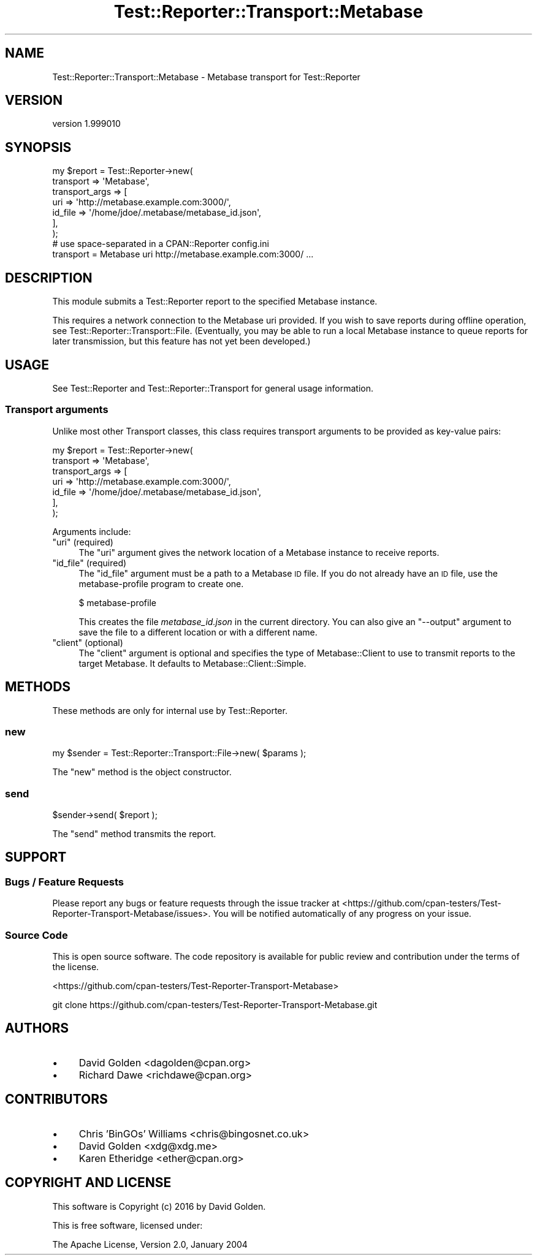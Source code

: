 .\" Automatically generated by Pod::Man 4.09 (Pod::Simple 3.35)
.\"
.\" Standard preamble:
.\" ========================================================================
.de Sp \" Vertical space (when we can't use .PP)
.if t .sp .5v
.if n .sp
..
.de Vb \" Begin verbatim text
.ft CW
.nf
.ne \\$1
..
.de Ve \" End verbatim text
.ft R
.fi
..
.\" Set up some character translations and predefined strings.  \*(-- will
.\" give an unbreakable dash, \*(PI will give pi, \*(L" will give a left
.\" double quote, and \*(R" will give a right double quote.  \*(C+ will
.\" give a nicer C++.  Capital omega is used to do unbreakable dashes and
.\" therefore won't be available.  \*(C` and \*(C' expand to `' in nroff,
.\" nothing in troff, for use with C<>.
.tr \(*W-
.ds C+ C\v'-.1v'\h'-1p'\s-2+\h'-1p'+\s0\v'.1v'\h'-1p'
.ie n \{\
.    ds -- \(*W-
.    ds PI pi
.    if (\n(.H=4u)&(1m=24u) .ds -- \(*W\h'-12u'\(*W\h'-12u'-\" diablo 10 pitch
.    if (\n(.H=4u)&(1m=20u) .ds -- \(*W\h'-12u'\(*W\h'-8u'-\"  diablo 12 pitch
.    ds L" ""
.    ds R" ""
.    ds C` ""
.    ds C' ""
'br\}
.el\{\
.    ds -- \|\(em\|
.    ds PI \(*p
.    ds L" ``
.    ds R" ''
.    ds C`
.    ds C'
'br\}
.\"
.\" Escape single quotes in literal strings from groff's Unicode transform.
.ie \n(.g .ds Aq \(aq
.el       .ds Aq '
.\"
.\" If the F register is >0, we'll generate index entries on stderr for
.\" titles (.TH), headers (.SH), subsections (.SS), items (.Ip), and index
.\" entries marked with X<> in POD.  Of course, you'll have to process the
.\" output yourself in some meaningful fashion.
.\"
.\" Avoid warning from groff about undefined register 'F'.
.de IX
..
.if !\nF .nr F 0
.if \nF>0 \{\
.    de IX
.    tm Index:\\$1\t\\n%\t"\\$2"
..
.    if !\nF==2 \{\
.        nr % 0
.        nr F 2
.    \}
.\}
.\" ========================================================================
.\"
.IX Title "Test::Reporter::Transport::Metabase 3"
.TH Test::Reporter::Transport::Metabase 3 "2016-04-03" "perl v5.26.1" "User Contributed Perl Documentation"
.\" For nroff, turn off justification.  Always turn off hyphenation; it makes
.\" way too many mistakes in technical documents.
.if n .ad l
.nh
.SH "NAME"
Test::Reporter::Transport::Metabase \- Metabase transport for Test::Reporter
.SH "VERSION"
.IX Header "VERSION"
version 1.999010
.SH "SYNOPSIS"
.IX Header "SYNOPSIS"
.Vb 7
\&    my $report = Test::Reporter\->new(
\&        transport => \*(AqMetabase\*(Aq,
\&        transport_args => [
\&          uri     => \*(Aqhttp://metabase.example.com:3000/\*(Aq,
\&          id_file => \*(Aq/home/jdoe/.metabase/metabase_id.json\*(Aq,
\&        ],
\&    );
\&
\&    # use space\-separated in a CPAN::Reporter config.ini
\&    transport = Metabase uri http://metabase.example.com:3000/ ...
.Ve
.SH "DESCRIPTION"
.IX Header "DESCRIPTION"
This module submits a Test::Reporter report to the specified Metabase instance.
.PP
This requires a network connection to the Metabase uri provided.  If you wish
to save reports during offline operation, see
Test::Reporter::Transport::File. (Eventually, you may be able to run a local
Metabase instance to queue reports for later transmission, but this feature has
not yet been developed.)
.SH "USAGE"
.IX Header "USAGE"
See Test::Reporter and Test::Reporter::Transport for general usage
information.
.SS "Transport arguments"
.IX Subsection "Transport arguments"
Unlike most other Transport classes, this class requires transport arguments
to be provided as key-value pairs:
.PP
.Vb 7
\&    my $report = Test::Reporter\->new(
\&        transport => \*(AqMetabase\*(Aq,
\&        transport_args => [
\&          uri     => \*(Aqhttp://metabase.example.com:3000/\*(Aq,
\&          id_file => \*(Aq/home/jdoe/.metabase/metabase_id.json\*(Aq,
\&        ],
\&    );
.Ve
.PP
Arguments include:
.ie n .IP """uri"" (required)" 4
.el .IP "\f(CWuri\fR (required)" 4
.IX Item "uri (required)"
The \f(CW\*(C`uri\*(C'\fR argument gives the network location of a Metabase instance to receive
reports.
.ie n .IP """id_file"" (required)" 4
.el .IP "\f(CWid_file\fR (required)" 4
.IX Item "id_file (required)"
The \f(CW\*(C`id_file\*(C'\fR argument must be a path to a Metabase \s-1ID\s0 file.  If
you do not already have an \s-1ID\s0 file, use the metabase-profile program to
create one.
.Sp
.Vb 1
\&  $ metabase\-profile
.Ve
.Sp
This creates the file \fImetabase_id.json\fR in the current directory.  You
can also give an \f(CW\*(C`\-\-output\*(C'\fR argument to save the file to a different
location or with a different name.
.ie n .IP """client"" (optional)" 4
.el .IP "\f(CWclient\fR (optional)" 4
.IX Item "client (optional)"
The \f(CW\*(C`client\*(C'\fR argument is optional and specifies the type of Metabase::Client
to use to transmit reports to the target Metabase.  It defaults to
Metabase::Client::Simple.
.SH "METHODS"
.IX Header "METHODS"
These methods are only for internal use by Test::Reporter.
.SS "new"
.IX Subsection "new"
.Vb 1
\&    my $sender = Test::Reporter::Transport::File\->new( $params );
.Ve
.PP
The \f(CW\*(C`new\*(C'\fR method is the object constructor.
.SS "send"
.IX Subsection "send"
.Vb 1
\&    $sender\->send( $report );
.Ve
.PP
The \f(CW\*(C`send\*(C'\fR method transmits the report.
.SH "SUPPORT"
.IX Header "SUPPORT"
.SS "Bugs / Feature Requests"
.IX Subsection "Bugs / Feature Requests"
Please report any bugs or feature requests through the issue tracker
at <https://github.com/cpan\-testers/Test\-Reporter\-Transport\-Metabase/issues>.
You will be notified automatically of any progress on your issue.
.SS "Source Code"
.IX Subsection "Source Code"
This is open source software.  The code repository is available for
public review and contribution under the terms of the license.
.PP
<https://github.com/cpan\-testers/Test\-Reporter\-Transport\-Metabase>
.PP
.Vb 1
\&  git clone https://github.com/cpan\-testers/Test\-Reporter\-Transport\-Metabase.git
.Ve
.SH "AUTHORS"
.IX Header "AUTHORS"
.IP "\(bu" 4
David Golden <dagolden@cpan.org>
.IP "\(bu" 4
Richard Dawe <richdawe@cpan.org>
.SH "CONTRIBUTORS"
.IX Header "CONTRIBUTORS"
.IP "\(bu" 4
Chris 'BinGOs' Williams <chris@bingosnet.co.uk>
.IP "\(bu" 4
David Golden <xdg@xdg.me>
.IP "\(bu" 4
Karen Etheridge <ether@cpan.org>
.SH "COPYRIGHT AND LICENSE"
.IX Header "COPYRIGHT AND LICENSE"
This software is Copyright (c) 2016 by David Golden.
.PP
This is free software, licensed under:
.PP
.Vb 1
\&  The Apache License, Version 2.0, January 2004
.Ve
